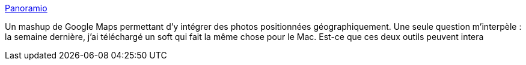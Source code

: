 :jbake-type: post
:jbake-status: published
:jbake-title: Panoramio
:jbake-tags: folksonomie,carte,photographie,social,visualisation,web,_mois_févr.,_année_2007
:jbake-date: 2007-02-24
:jbake-depth: ../
:jbake-uri: shaarli/1172325524000.adoc
:jbake-source: https://nicolas-delsaux.hd.free.fr/Shaarli?searchterm=http%3A%2F%2Fwww.panoramio.com%2F&searchtags=folksonomie+carte+photographie+social+visualisation+web+_mois_f%C3%A9vr.+_ann%C3%A9e_2007
:jbake-style: shaarli

http://www.panoramio.com/[Panoramio]

Un mashup de Google Maps permettant d'y intégrer des photos positionnées géographiquement. Une seule question m'interpèle : la semaine dernière, j'ai téléchargé un soft qui fait la même chose pour le Mac. Est-ce que ces deux outils peuvent intera

